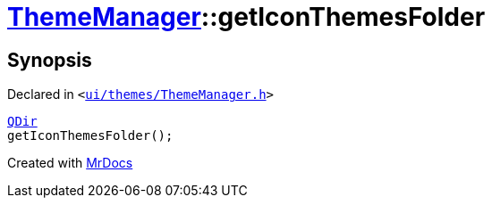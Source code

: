 [#ThemeManager-getIconThemesFolder]
= xref:ThemeManager.adoc[ThemeManager]::getIconThemesFolder
:relfileprefix: ../
:mrdocs:


== Synopsis

Declared in `&lt;https://github.com/PrismLauncher/PrismLauncher/blob/develop/launcher/ui/themes/ThemeManager.h#L47[ui&sol;themes&sol;ThemeManager&period;h]&gt;`

[source,cpp,subs="verbatim,replacements,macros,-callouts"]
----
xref:QDir.adoc[QDir]
getIconThemesFolder();
----



[.small]#Created with https://www.mrdocs.com[MrDocs]#
